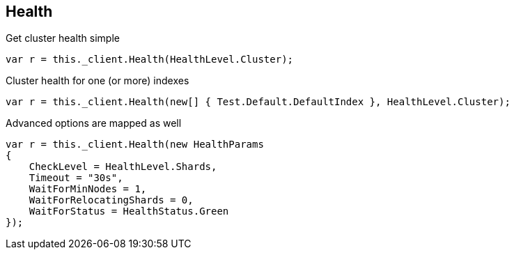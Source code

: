 [[health]]
== Health

Get cluster health simple

[source,csharp]
----
var r = this._client.Health(HealthLevel.Cluster);
----

Cluster health for one (or more) indexes

[source,csharp]
----
var r = this._client.Health(new[] { Test.Default.DefaultIndex }, HealthLevel.Cluster);
----

Advanced options are mapped as well

[source,csharp]
----
var r = this._client.Health(new HealthParams
{
    CheckLevel = HealthLevel.Shards,
    Timeout = "30s",
    WaitForMinNodes = 1,
    WaitForRelocatingShards = 0,
    WaitForStatus = HealthStatus.Green
});
----

